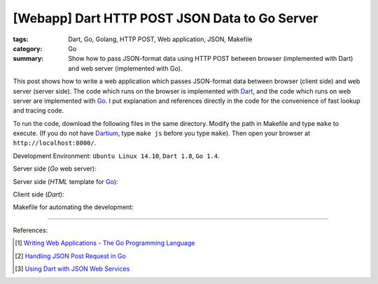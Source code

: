 [Webapp] Dart HTTP POST JSON Data to Go Server
##############################################

:tags: Dart, Go, Golang, HTTP POST, Web application, JSON, Makefile
:category: Go
:summary: Show how to pass JSON-format data using HTTP POST between browser (implemented with Dart) and web server (implemented with Go).


This post shows how to write a web application which passes JSON-format data
between browser (client side) and web server (server side). The code which runs
on the browser is implemented with Dart_, and the code which runs on web server
are implemented with Go_. I put explanation and references directly in the code
for the convenience of fast lookup and tracing code.

To run the code, download the following files in the same directory. Modify the
path in Makefile and type ``make`` to execute. (If you do not have Dartium_,
type ``make js`` before you type ``make``). Then open your browser at
``http://localhost:8000/``.

Development Environment: ``Ubuntu Linux 14.10``, ``Dart 1.8``, ``Go 1.4``.

Server side (*Go* web server):

.. show_github_file:: siongui userpages content/code/go-dart-http-post-json/server.go

Server side (*HTML* template for Go_):

.. show_github_file:: siongui userpages content/code/go-dart-http-post-json/index.html

Client side (*Dart*):

.. show_github_file:: siongui userpages content/code/go-dart-http-post-json/app.dart

Makefile for automating the development:

.. show_github_file:: siongui userpages content/code/go-dart-http-post-json/Makefile

----

References:

.. [1] `Writing Web Applications - The Go Programming Language <https://golang.org/doc/articles/wiki/>`_

.. [2] `Handling JSON Post Request in Go <http://stackoverflow.com/questions/15672556/handling-json-post-request-in-go>`_

.. [3] `Using Dart with JSON Web Services <https://www.dartlang.org/articles/json-web-service/>`_

.. _Dart: https://www.dartlang.org/

.. _Go: https://golang.org/

.. _Dartium: https://www.dartlang.org/tools/dartium/
